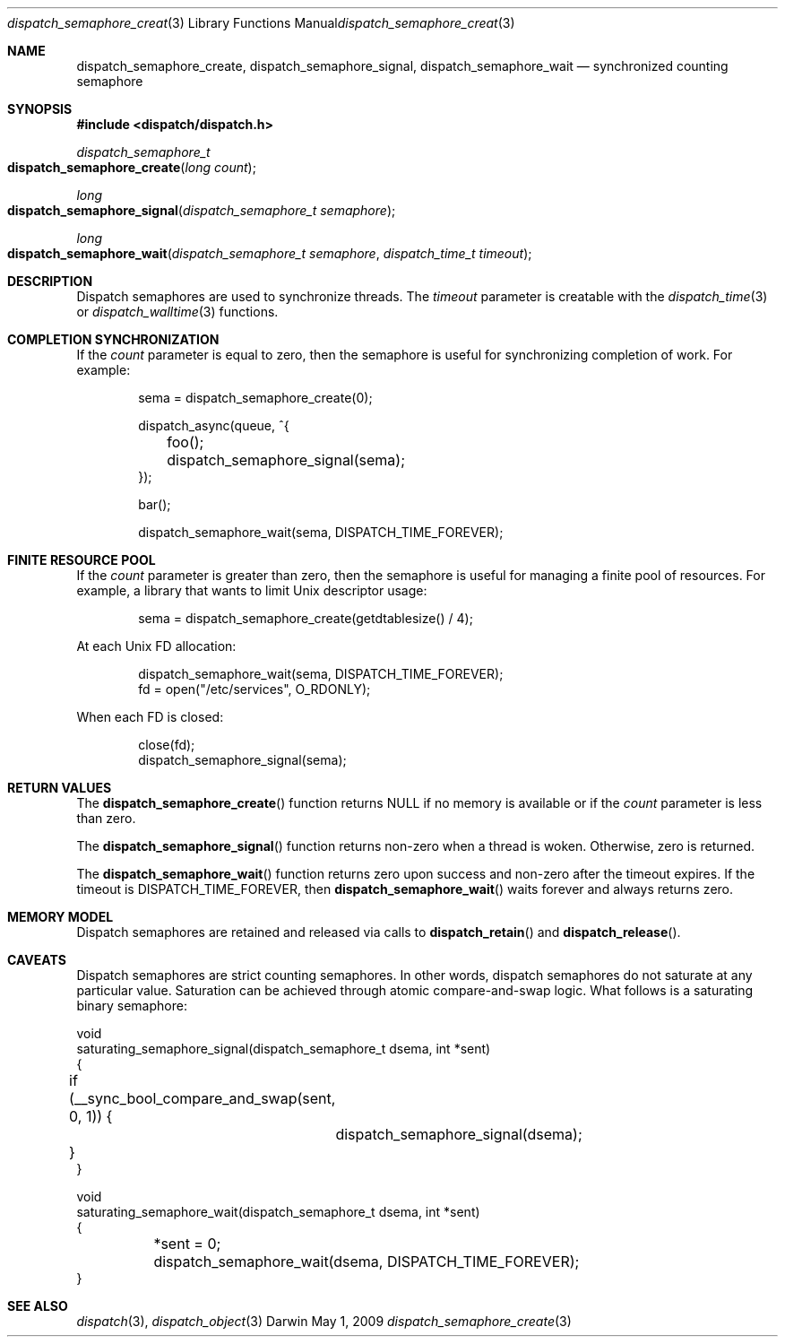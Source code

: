 .\" Copyright (c) 2008-2009 Apple Inc. All rights reserved.
.Dd May 1, 2009
.Dt dispatch_semaphore_create 3
.Os Darwin
.Sh NAME
.Nm dispatch_semaphore_create ,
.Nm dispatch_semaphore_signal ,
.Nm dispatch_semaphore_wait
.Nd synchronized counting semaphore
.Sh SYNOPSIS
.Fd #include <dispatch/dispatch.h>
.Ft dispatch_semaphore_t
.Fo dispatch_semaphore_create
.Fa "long count"
.Fc
.Ft long
.Fo dispatch_semaphore_signal
.Fa "dispatch_semaphore_t semaphore"
.Fc
.Ft long
.Fo dispatch_semaphore_wait
.Fa "dispatch_semaphore_t semaphore" "dispatch_time_t timeout"
.Fc
.Sh DESCRIPTION
Dispatch semaphores are used to synchronize threads.
The
.Fa timeout
parameter is creatable with the
.Xr dispatch_time 3
or
.Xr dispatch_walltime 3
functions.
.Sh COMPLETION SYNCHRONIZATION
If the
.Fa count
parameter is equal to zero, then the semaphore is useful for synchronizing completion of work.
For example:
.Bd -literal -offset indent
sema = dispatch_semaphore_create(0);

dispatch_async(queue, ^{
	foo();
	dispatch_semaphore_signal(sema);
});

bar();

dispatch_semaphore_wait(sema, DISPATCH_TIME_FOREVER);
.Ed
.Sh FINITE RESOURCE POOL
If the
.Fa count
parameter is greater than zero, then the semaphore is useful for managing a finite pool of resources.
For example, a library that wants to limit Unix descriptor usage:
.Bd -literal -offset indent
sema = dispatch_semaphore_create(getdtablesize() / 4);
.Ed
.Pp
At each Unix FD allocation:
.Bd -literal -offset indent
dispatch_semaphore_wait(sema, DISPATCH_TIME_FOREVER);
fd = open("/etc/services", O_RDONLY);
.Ed
.Pp
When each FD is closed:
.Bd -literal -offset indent
close(fd);
dispatch_semaphore_signal(sema);
.Ed
.Sh RETURN VALUES
The
.Fn dispatch_semaphore_create
function returns NULL if no memory is available or if the
.Fa count
parameter is less than zero.
.Pp
The
.Fn dispatch_semaphore_signal
function returns non-zero when a thread is woken.
Otherwise, zero is returned.
.Pp
The
.Fn dispatch_semaphore_wait
function returns zero upon success and non-zero after the timeout expires. If the timeout is DISPATCH_TIME_FOREVER, then
.Fn dispatch_semaphore_wait
waits forever and always returns zero.
.Sh MEMORY MODEL
Dispatch semaphores are retained and released via calls to
.Fn dispatch_retain
and
.Fn dispatch_release .
.Sh CAVEATS
Dispatch semaphores are strict counting semaphores.
In other words, dispatch semaphores do not saturate at any particular value.
Saturation can be achieved through atomic compare-and-swap logic.
What follows is a saturating binary semaphore:
.Bd -literal
void
saturating_semaphore_signal(dispatch_semaphore_t dsema, int *sent)
{
	if (__sync_bool_compare_and_swap(sent, 0, 1)) {
		dispatch_semaphore_signal(dsema);
	}
}

void
saturating_semaphore_wait(dispatch_semaphore_t dsema, int *sent)
{
	*sent = 0;
	dispatch_semaphore_wait(dsema, DISPATCH_TIME_FOREVER);
}
.Ed
.Sh SEE ALSO
.Xr dispatch 3 ,
.Xr dispatch_object 3
